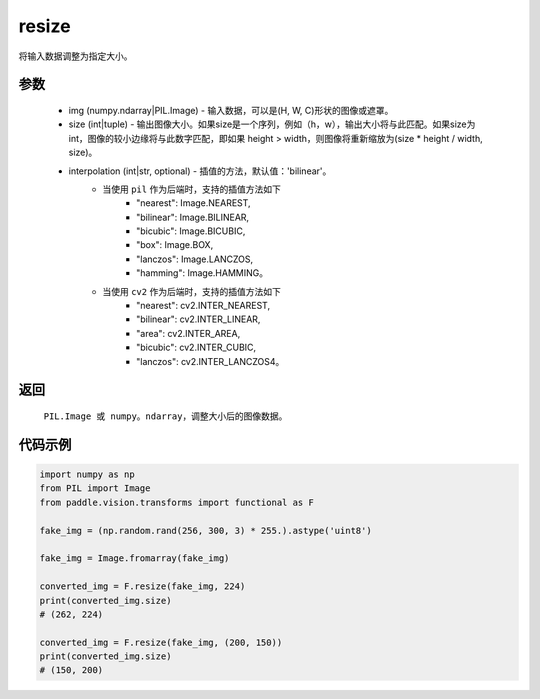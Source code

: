 .. _cn_api_vision_transforms_resize:

resize
-------------------------------

.. py:function:: paddle.vision.transforms.resize(img, size, interpolation='bilinear')

将输入数据调整为指定大小。

参数
:::::::::

    - img (numpy.ndarray|PIL.Image) - 输入数据，可以是(H, W, C)形状的图像或遮罩。
    - size (int|tuple) - 输出图像大小。如果size是一个序列，例如（h，w），输出大小将与此匹配。如果size为int，图像的较小边缘将与此数字匹配，即如果 height > width，则图像将重新缩放为(size * height / width, size)。
    - interpolation (int|str, optional) - 插值的方法，默认值：'bilinear'。
        - 当使用 ``pil`` 作为后端时，支持的插值方法如下
            + "nearest": Image.NEAREST, 
            + "bilinear": Image.BILINEAR, 
            + "bicubic": Image.BICUBIC, 
            + "box": Image.BOX, 
            + "lanczos": Image.LANCZOS, 
            + "hamming": Image.HAMMING。
        - 当使用 ``cv2`` 作为后端时，支持的插值方法如下
            + "nearest": cv2.INTER_NEAREST, 
            + "bilinear": cv2.INTER_LINEAR, 
            + "area": cv2.INTER_AREA, 
            + "bicubic": cv2.INTER_CUBIC, 
            + "lanczos": cv2.INTER_LANCZOS4。
            
返回
:::::::::

    ``PIL.Image 或 numpy。ndarray``，调整大小后的图像数据。

代码示例
:::::::::

.. code-block:: python
    
    import numpy as np
    from PIL import Image
    from paddle.vision.transforms import functional as F

    fake_img = (np.random.rand(256, 300, 3) * 255.).astype('uint8')

    fake_img = Image.fromarray(fake_img)

    converted_img = F.resize(fake_img, 224)
    print(converted_img.size)
    # (262, 224)

    converted_img = F.resize(fake_img, (200, 150))
    print(converted_img.size)
    # (150, 200)
        
